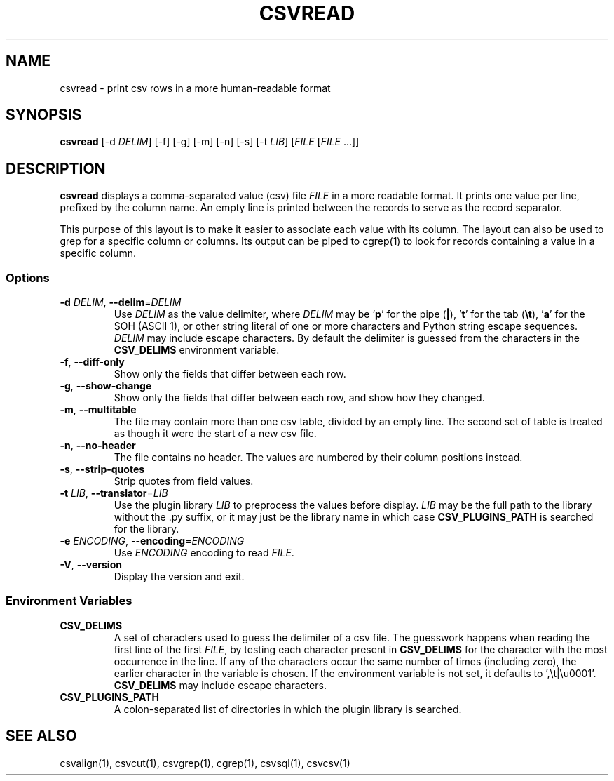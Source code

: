 .TH CSVREAD 1 "8 October 2018"
.SH NAME
csvread \- print csv rows in a more human\-readable format
.SH SYNOPSIS
\fBcsvread\fP [\-d \fIDELIM\fP] [\-f] [\-g] [\-m] [\-n] [\-s] [\-t \fILIB\fP] [\fIFILE\fP [\fIFILE\fP ...]]
.SH DESCRIPTION
\fBcsvread\fP displays a comma\-separated value (csv) file \fIFILE\fP in a more
readable format.  It prints one value per line, prefixed by the column name.
An empty line is printed between the records to serve as the record separator.

This purpose of this layout is to make it easier to associate each value with
its column.  The layout can also be used to grep for a specific column or
columns.  Its output can be piped to cgrep(1) to look for records containing a
value in a specific column.
.SS Options
.TP
\fB-d\fP \fIDELIM\fP, \fB--delim\fP=\fIDELIM\fP
Use \fIDELIM\fP as the value delimiter, where \fIDELIM\fP may be '\fBp\fP' for
the pipe (\fB|\fP), '\fBt\fP' for the tab (\fB\\t\fP), '\fBa\fP' for the SOH
(ASCII 1), or other string literal of one or more characters and Python string
escape sequences.  \fIDELIM\fP may include escape characters.  By default the
delimiter is guessed from the characters in the \fBCSV_DELIMS\fP environment
variable.
.TP
\fB-f\fP, \fB--diff-only\fP
Show only the fields that differ between each row.
.TP
\fB-g\fP, \fB--show-change\fP
Show only the fields that differ between each row, and show how they changed.
.TP
\fB-m\fP, \fB--multitable\fP
The file may contain more than one csv table, divided by an empty line.  The
second set of table is treated as though it were the start of a new csv file.
.TP
\fB-n\fP, \fB--no-header\fP
The file contains no header.  The values are numbered by their column positions
instead.
.TP
\fB-s\fP, \fB--strip-quotes\fP
Strip quotes from field values.
.TP
\fB-t\fP \fILIB\fP, \fB--translator\fP=\fILIB\fP
Use the plugin library \fILIB\fP to preprocess the values before display.
\fILIB\fP may be the full path to the library without the .py suffix, or it may
just be the library name in which case \fBCSV_PLUGINS_PATH\fP is searched for
the library.
.TP
\fB-e\fP \fIENCODING\fP, \fB--encoding\fP=\fIENCODING\fP
Use \fIENCODING\fP encoding to read \fIFILE\fP.
.TP
\fB-V\fP, \fB--version\fP
Display the version and exit.
.SS Environment Variables
.TP
\fBCSV_DELIMS\fP
A set of characters used to guess the delimiter of a csv file.  The guesswork
happens when reading the first line of the first \fIFILE\fP, by testing each
character present in \fBCSV_DELIMS\fP for the character with the most
occurrence in the line.  If any of the characters occur the same number of
times (including zero), the earlier character in the variable is chosen.
If the environment variable is not set, it defaults to ',\\t|\\u0001'.
\fBCSV_DELIMS\fP may include escape characters.
.TP
\fBCSV_PLUGINS_PATH\fP
A colon-separated list of directories in which the plugin library is searched.
.SH "SEE ALSO"
csvalign(1), csvcut(1), csvgrep(1), cgrep(1), csvsql(1), csvcsv(1)
